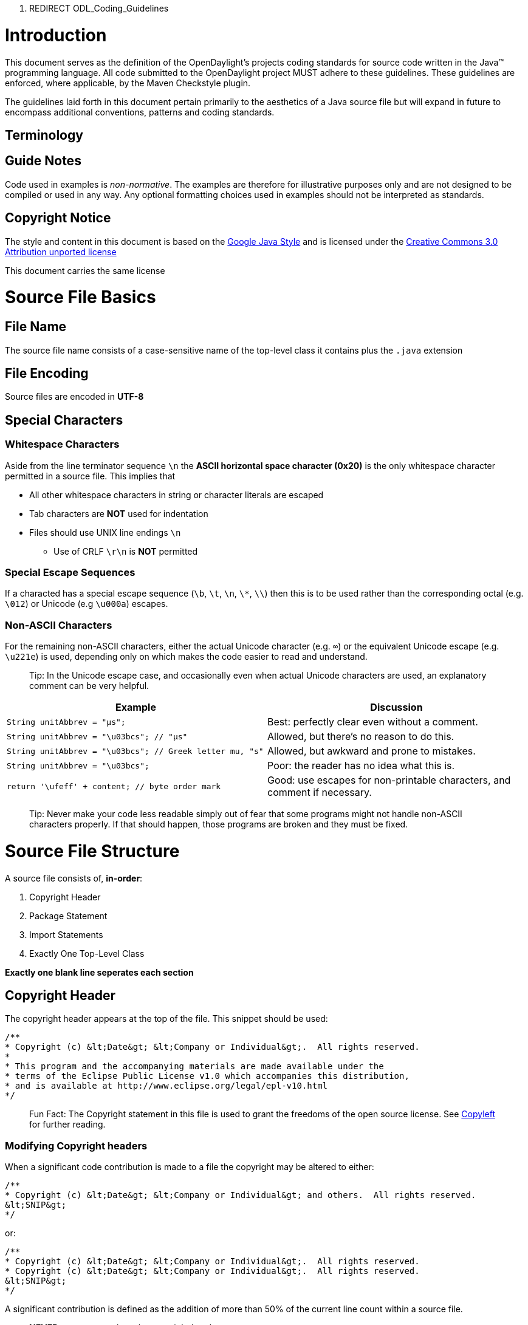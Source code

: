 1.  REDIRECT ODL_Coding_Guidelines

[[introduction]]
= Introduction

This document serves as the definition of the OpenDaylight's projects
coding standards for source code written in the Java™ programming
language. All code submitted to the OpenDaylight project MUST adhere to
these guidelines. These guidelines are enforced, where applicable, by
the Maven Checkstyle plugin.

The guidelines laid forth in this document pertain primarily to the
aesthetics of a Java source file but will expand in future to encompass
additional conventions, patterns and coding standards.

[[terminology]]
== Terminology

[[guide-notes]]
== Guide Notes

Code used in examples is _non-normative_. The examples are therefore for
illustrative purposes only and are not designed to be compiled or used
in any way. Any optional formatting choices used in examples should not
be interpreted as standards.

[[copyright-notice]]
== Copyright Notice

The style and content in this document is based on the
http://google-styleguide.googlecode.com/svn/trunk/javaguide.html[Google
Java Style] and is licensed under the
http://creativecommons.org/licenses/by/3.0/[Creative Commons 3.0
Attribution unported license]

This document carries the same license

[[source-file-basics]]
= Source File Basics

[[file-name]]
== File Name

The source file name consists of a case-sensitive name of the top-level
class it contains plus the `.java` extension

[[file-encoding]]
== File Encoding

Source files are encoded in *UTF-8*

[[special-characters]]
== Special Characters

[[whitespace-characters]]
=== Whitespace Characters

Aside from the line terminator sequence `\n` the *ASCII horizontal space
character (0x20)* is the only whitespace character permitted in a source
file. This implies that

* All other whitespace characters in string or character literals are
escaped
* Tab characters are **NOT** used for indentation
* Files should use UNIX line endings `\n`
** Use of CRLF `\r\n` is **NOT** permitted

[[special-escape-sequences]]
=== Special Escape Sequences

If a characted has a special escape sequence (`\b`, `\t`, `\n`, `\*`,
`\\`) then this is to be used rather than the corresponding octal (e.g.
`\012`) or Unicode (e.g `\u000a`) escapes.

[[non-ascii-characters]]
=== Non-ASCII Characters

For the remaining non-ASCII characters, either the actual Unicode
character (e.g. `∞`) or the equivalent Unicode escape (e.g. `\u221e`) is
used, depending only on which makes the code easier to read and
understand.

___________________________________________________________________________________________________________________________________________
Tip: In the Unicode escape case, and occasionally even when actual
Unicode characters are used, an explanatory comment can be very helpful.
___________________________________________________________________________________________________________________________________________

[cols=",",options="header",]
|=======================================================================
|Example |Discussion
|`String unitAbbrev = &quot;μs&quot;;` |Best: perfectly clear even
without a comment.

|`String unitAbbrev = &quot;\u03bcs&quot;;  // &quot;μs&quot;` |Allowed,
but there's no reason to do this.

|`String unitAbbrev = &quot;\u03bcs&quot;; // Greek letter mu, &quot;s&quot;`
|Allowed, but awkward and prone to mistakes.

|`String unitAbbrev = &quot;\u03bcs&quot;;` |Poor: the reader has no
idea what this is.

|`return '\ufeff' + content; // byte order mark` |Good: use escapes for
non-printable characters, and comment if necessary.
|=======================================================================

______________________________________________________________________________________________________________________________________________________________________________________________________
Tip: Never make your code less readable simply out of fear that some
programs might not handle non-ASCII characters properly. If that should
happen, those programs are broken and they must be fixed.
______________________________________________________________________________________________________________________________________________________________________________________________________

[[source-file-structure]]
= Source File Structure

A source file consists of, *in-order*:

1.  Copyright Header
2.  Package Statement
3.  Import Statements
4.  Exactly One Top-Level Class

*Exactly one blank line seperates each section*

[[copyright-header]]
== Copyright Header

The copyright header appears at the top of the file. This snippet should
be used:

---------------------------------------------------------------------------------
/**
* Copyright (c) &lt;Date&gt; &lt;Company or Individual&gt;.  All rights reserved.
*
* This program and the accompanying materials are made available under the
* terms of the Eclipse Public License v1.0 which accompanies this distribution,
* and is available at http://www.eclipse.org/legal/epl-v10.html
*/
---------------------------------------------------------------------------------

_________________________________________________________________________________________________________________________________________________________________________________
Fun Fact: The Copyright statement in this file is used to grant the
freedoms of the open source license. See
http://en.wikipedia.org/wiki/Copyleft[Copyleft] for further reading.
_________________________________________________________________________________________________________________________________________________________________________________

[[modifying-copyright-headers]]
=== Modifying Copyright headers

When a significant code contribution is made to a file the copyright may
be altered to either:

--------------------------------------------------------------------------------------------
/**
* Copyright (c) &lt;Date&gt; &lt;Company or Individual&gt; and others.  All rights reserved.
&lt;SNIP&gt;
*/
--------------------------------------------------------------------------------------------

or:

---------------------------------------------------------------------------------
/**
* Copyright (c) &lt;Date&gt; &lt;Company or Individual&gt;.  All rights reserved.
* Copyright (c) &lt;Date&gt; &lt;Company or Individual&gt;.  All rights reserved.
&lt;SNIP&gt;
*/
---------------------------------------------------------------------------------

A significant contribution is defined as the addition of more than 50%
of the current line count within a source file.

______________________________________________
*NEVER* remove or replace the copyright header
______________________________________________

[[package-statement]]
== Package statement

This identifies the package to which a class belongs. It is not line
wrapped and therefore is exempt from the column limit.

[[import-statements]]
== Import Statements

[[no-wildcard-imports]]
=== No Wildcard Imports

*Wildcard imports*, static or otherwise, are NOT used.

[[no-line-wrapping]]
=== No Line Wrapping

Import statements are never wrapped to the column limit

[[ordering-and-spacing]]
=== Ordering And Spacing

Imports are divided in to the following groups and seperated by exactly
one blank line.

1.  Static Imports
2.  `org.opendaylight` imports
3.  Third party imports, in ASCII sort order
* `com`, `junit`, `org`, `sun`
4.  `java` imports
5.  `javax` imports

Within a group there are no blank lines, and the imported names appear
in ASCII sort order. (Note: this is not the same as the import
statements being in ASCII sort order; the presence of semicolons warps
the result.)

[[class-declaration]]
== Class Declaration

[[exactly-one-top-level-class-declaration]]
=== Exactly One Top-Level Class Declaration

The amount of top-level class is one. Neither two, nor three, but _one_
is the number of top-level classes.

[[class-member-ordering]]
=== Class Member Ordering

There is no one right way to order members within a class, but please
try to do so logically. A good litmus test is to make sure you are able
to explain the ordering to a colleague who is working on the same class.
Having some order other than 'logical' is NOT permitted and no
'chronological' doesn't count even though it contains the word 'logical'

[[dont-split-overloads]]
==== Don't split overloads

When a class has multiple constructors or when multiple methods exists
with the same name then these should appear sequentially.

[[formatting]]
== Formatting

*Terminology Note:* block-like construct refers to the body of a class,
method or constructor. Note that, by Section 4.8.3.1 on array
initializers, any array initializer may optionally be treated as if it
were a block-like construct.

[[braces]]
=== Braces

Braces are used with `if`, `else`, `for`, `do` and `while` statements,
even when the body is empty or contains only a single statement.

[[non-empty-blocks-kr-style]]
=== Non-Empty Blocks: K&R Style

Braces follow the Kernighan and Ritchie style
(http://www.codinghorror.com/blog/2012/07/new-programming-jargon.html["Egyptian
brackets"]) for nonempty blocks and block-like constructs:

* No line break before the opening brace.
* Line break after the opening brace.
* Line break before the closing brace.
* Line break after the closing brace if that brace terminates a
statement or the body of a method, constructor or named class. For
example, there is no line break after the brace if it is followed by
`else` or a comma.

Example:

------------------------------------
return new MyClass() {
@Override public void method() {
    if (condition()) {
      try {
        something();
      } catch (ProblemException e) {
        recover();
      }
    }
  }
};
------------------------------------

[[empty-blocks-concise]]
=== Empty Blocks: Concise

An empty block or block-like construct may be closed immediately after
it is opened, with no characters or line break in between (`{}`), unless
it is part of a multi-block statement (one that directly contains
multiple blocks: `if/else-if/else` or `try/catch/finally`).

Example:

---------------------
  void doNothing() {}
---------------------

[[block-indentation-4-spaces]]
=== Block Indentation: 4+ Spaces

Each time a new block or block-like construct is opened, the indent
increases by four spaces. When the block ends, the indent returns to the
previous indent level. This applies to both code and comments within the
block

[[one-statement-per-line]]
=== One Statement Per Line

Each statement is followed by a line break

[[column-limit-120-characters]]
=== Column Limit: 120 Characters

Any line that exceeds the 120 Character limit must be wrapped with the
exception of:

* `package` and `import` statements

[[line-wrapping]]
=== Line Wrapping

*Terminology Note:* When code that might otherwise legally occupy a
single line is divided into multiple lines, typically to avoid
overflowing the column limit, this activity is called line-wrapping.

[[where-to-break]]
==== Where To Break

The prime directive of line-wrapping is: prefer to break at a higher
syntactic level. Also:

1.  When a line is broken at a non-assignment operator the break comes
before the symbol.
* This also applies to the following "operator-like" symbols: the dot
separator (`.`), the ampersand in type bounds
(`&lt;T extends Foo &amp; Bar&gt;`), and the pipe in catch blocks
(`catch (FooException | BarException e)`).
2.  When a line is broken at an assignment operator the break typically
comes after the symbol, but either way is acceptable.
* This also applies to the "assignment-operator-like" colon in an
enhanced `for` ("foreach") statement.
3.  A method or constructor name stays attached to the open parenthesis
(`(`) that follows it.
4.  A comma (`,`) stays attached to the token that precedes it.

[[indent-continuation-8-spaces]]
==== Indent Continuation: 8+ Spaces

When line-wrapping, each line after the first (each continuation line)
is indented at least +4 from the original line.

When there are multiple continuation lines, indentation may be varied
beyond +8 as desired. In general, two continuation lines use the same
indentation level if and only if they begin with syntactically parallel
elements.

[[whitespace]]
=== Whitespace

[[vertical-whitespace]]
==== Vertical Whitespace

A single blank line appears:

* Between consecutive members (or initializers) of a class: fields,
constructors, methods, nested classes, static initializers, instance
initializers.
** Exception: A blank line between two consecutive fields (having no
other code between them) is optional. Such blank lines are used as
needed to create logical groupings of fields.
* Within method bodies, as needed to create logical groupings of
statements.
* Optionally before the first member or after the last member of the
class (neither encouraged nor discouraged).
* As required by other sections of this document (such as Import
statements)

Multiple consecutive blank lines are permitted, but never required (or
encouraged).

[[horizontal-whitespace]]
==== Horizontal Whitespace

Beyond where required by the language or other style rules, and apart
from literals, comments and Javadoc, a single ASCII space also appears
in the following places only.

1.  Separating any reserved word, such as `if`, `for` or `catch`, from
an open parenthesis (`(`) that follows it on that line
2.  Separating any reserved word, such as `else` or `catch`, from a
closing curly brace (`}`) that precedes it on that line
3.  Before any open curly brace (`{`), with two exceptions:
* `@SomeAnnotation({a, b})` (no space is used)
* `String[][] x = {{"foo"}};` (no space is required between `{{`, by
item 8 below)
4.  On both sides of any binary or ternary operator. This also applies
to the following "operator-like" symbols:
* the ampersand in a conjunctive type bound:
`&lt;T extends Foo &amp; Bar&gt;`
* the pipe for a catch block that handles multiple exceptions:
`catch (FooException | BarException e)`
* the colon (`:`) in an enhanced `for` ("foreach") statement
5.  After `,:;` or the closing parenthesis (`)`) of a cast
6.  On both sides of the double slash (`//`) that begins an end-of-line
comment. Here, multiple spaces are allowed, but not required.
7.  Between the type and variable of a declaration:
`List&lt;String&gt; list`
8.  Optional just inside both braces of an array initializer
`new int[] {5, 6}` and `new int[] { 5, 6 }` are both valid

[[horizontal-alignment-never-required]]
==== Horizontal Alignment: Never Required

*Terminology Note:* Horizontal alignment is the practice of adding a
variable number of additional spaces in your code with the goal of
making certain tokens appear directly below certain other tokens on
previous lines.

This practice is permitted, but is never required. It is not even
required to maintain horizontal alignment in places where it was already
used.

Here is an example without alignment, then using alignment:

----------------------------------------------------
private int x; // this is fine
private Color color; // this too

private int   x;      // permitted, but future edits
private Color color;  // may leave it unaligned
----------------------------------------------------

_________________________________________________________________________________________________________________________________________________________________________________________________________________________________________________________________________________________________________________________________________________________________________________________________________________________________________________________________________________________________________________________________________________________________________________________________________
Tip: Alignment can aid readability, but it creates problems for future
maintenance. Consider a future change that needs to touch just one line.
This change may leave the formerly-pleasing formatting mangled, and that
is allowed. More often it prompts the coder (perhaps you) to adjust
whitespace on nearby lines as well, possibly triggering a cascading
series of reformattings. That one-line change now has a "blast radius."
This can at worst result in pointless busywork, but at best it still
corrupts version history information, slows down reviewers and
exacerbates merge conflicts.
_________________________________________________________________________________________________________________________________________________________________________________________________________________________________________________________________________________________________________________________________________________________________________________________________________________________________________________________________________________________________________________________________________________________________________________________________________

[[grouping-parentheses-recommended]]
=== Grouping Parentheses: Recommended

Optional grouping parentheses are omitted only when author and reviewer
agree that there is no reasonable chance the code will be misinterpreted
without them, nor would they have made the code easier to read. It is
not reasonable to assume that every reader has the entire Java operator
precedence table memorized.

[[specific-constructs]]
=== Specific Constructs

[[enum-classes]]
==== Enum Classes

After each comma that follows an enum constant, a line-break is
optional.

An enum class with no methods and no documentation on its constants may
optionally be formatted as if it were an array initializer.

-----------------------------------------------------
private enum Suit { CLUBS, HEARTS, SPADES, DIAMONDS }
-----------------------------------------------------

Since enum classes are classes, all other rules for formatting classes
apply.

[[variable-declarations]]
==== Variable Declarations

[[one-variable-per-declaration]]
===== One Variable Per Declaration

Every variable declaration (field or local) declares only one variable:
declarations such as `int a, b;` are not used.

[[declared-when-needed-initialized-as-soon-as-possible]]
===== Declared When Needed, Initialized As Soon As Possible

Local variables are not habitually declared at the start of their
containing block or block-like construct. Instead, local variables are
declared close to the point they are first used (within reason), to
minimize their scope. Local variable declarations typically have
initializers, or are initialized immediately after declaration.

[[arrays]]
==== Arrays

[[array-initializers-can-be-block-like]]
===== Array Initializers: Can Be "block-like"

Any array initializer may optionally be formatted as if it were a
"block-like construct." For example, the following are all valid (not an
exhaustive list):

--------------------------------------
new int[] {           new int[] {
  0, 1, 2, 3            0,
}                       1,
                        2,
new int[] {             3,
  0, 1,               }
  2, 3
}                     new int[]
                          {0, 1, 2, 3}
--------------------------------------

[[no-c-style-array-declarations]]
===== No C-style Array Declarations

The square brackets form a part of the type, not the variable:
`String[] args`, not `String args[]`.

[[switch-statements]]
==== Switch Statements

*Terminology Note:* Inside the braces of a switch block are one or more
statement groups. Each statement group consists of one or more switch
labels (either `case FOO:` or `default:`), followed by one or more
statements.

[[indentation]]
===== Indentation

As with any other block, the contents of a switch block are indented +2.

After a switch label, a newline appears, and the indentation level is
increased +2, exactly as if a block were being opened. The following
switch label returns to the previous indentation level, as if a block
had been closed.

[[fall-through-commented]]
===== Fall-Through: Commented

Within a switch block, each statement group either terminates abruptly
(with a `break`, `continue`, `return` or thrown exception), or is marked
with a comment to indicate that execution will or might continue into
the next statement group. Any comment that communicates the idea of
fall-through is sufficient (typically `// fall through`). This special
comment is not required in the last statement group of the switch block.
Example:

-----------------------------
switch (input) {
  case 1:
  case 2:
    prepareOneOrTwo();
    // fall through
  case 3:
    handleOneTwoOrThree();
    break;
  default:
    handleLargeNumber(input);
}
-----------------------------

[[the-default-case-is-present]]
===== The Default Case Is Present

Each switch statement includes a `default` statement group, even if it
contains no code.

[[annotations]]
==== Annotations

Annotations applying to a class, method or constructor appear
immediately after the documentation block, and each annotation is listed
on a line of its own (that is, one annotation per line). These line
breaks do not constitute line-wrapping, so the indentation level is not
increased. Example:

----------------------------------------
@Override
@Nullable
public String getNameIfPresent() { ... }
----------------------------------------

Exception: A single parameterless annotation may instead appear together
with the first line of the signature, for example:

---------------------------------------
@Override public int hashCode() { ... }
---------------------------------------

Annotations applying to a field also appear immediately after the
documentation block, but in this case, multiple annotations (possibly
parameterized) may be listed on the same line; for example:

---------------------------------
@Partial @Mock DataLoader loader;
---------------------------------

There are no specific rules for formatting parameter and local variable
annotations.

[[comments]]
==== Comments

[[block-comment-style]]
===== Block Comment Style

Block comments are indented at the same level as the surrounding code.
They may be in `/* ... */` style or `// ...` style. For multi-line
`/* ... */` comments, subsequent lines must start with `*` aligned with
the `*` on the previous line.

-----------------------------------------------------------
/*
 * This is          // And so           /* Or you can
 * okay.            // is this.          * even do this. */
 */
-----------------------------------------------------------

Comments are not enclosed in boxes drawn with asterisks or other
characters.

Tip: When writing multi-line comments, use the `/* ... */` style if you
want automatic code formatters to re-wrap the lines when necessary
(paragraph-style). Most formatters don't re-wrap lines in `// ...` style
comment blocks.

[[commenting-guidelines]]
===== Commenting Guidelines

Commenting source code is intended to enable future readers/editors for
the code to quickly understand and come up to speed on the logic in
order to facilitate a community where anyone can read and modify any
code. Comments in code are intended to help readers of the code to
quickly gain an understanding of the purpose of a file, class, method,
etc. There is no way to avoid having to read code, but with a few well
placed comments in classes you can quickly speed up developers
understanding of the code.

Ensure the following code is commented:

* Line level comments - any code which is complex or doing something out
of the ordinary.
* File level comments - any file which has multiple purposes, or whose
name doesn’t clearly state its sole purpose.

Examples:

This is a bad comment:

--------------------------
// foo is the sum of 1 + 1
int foo = 1 + 1;
--------------------------

This comment is uncessary as the purpose of the code is pretty
self-explanatory. Also this comment is far too specific. Should `foo` be
updated in a later commit we could end up with the following:

--------------------------
// foo is the sum of 1 + 1
int foo = 5;
--------------------------

This only aids in making the code more difficult to read.

This is a good comment:

[[modifiers]]
==== Modifiers

Class and member modifiers, when present, appear in the order
recommended by the Java Language Specification:

----------------------------------------------------------------------------------------------
public protected private abstract static final transient volatile synchronized native strictfp
----------------------------------------------------------------------------------------------

[[numeric-literals]]
==== Numeric Literals

`long`-valued integer literals use an uppercase `L` suffix, never
lowercase (to avoid confusion with the digit `1`). For example,
`3000000000L` rather than `3000000000l`.

[[naming]]
== Naming

[[rules-common-to-all-identifiers]]
=== Rules Common To All Identifiers

Identifiers use only ASCII letters and digits, and in two cases noted
below, underscores. Thus each valid identifier name is matched by the
regular expression `\w+` .

Special prefixes or suffixes, like those seen in the examples `name_`,
`mName`, `s_name` and `kName`, should not be used.

[[rules-by-identifier-type]]
=== Rules By Identifier Type

[[package-names]]
==== Package Names

Package names are all lowercase, with consecutive words simply
concatenated together (no underscores). For example,
`com.example.deepspace`, not `com.example.deepSpace` or
`com.example.deep_space`.

[[class-names]]
==== Class Names

Class names are written in UpperCamelCase

Class names are typically nouns or noun phrases. For example,
`Character` or `ImmutableList`. Interface names may also be nouns or
noun phrases (for example, `List`), but may sometimes be adjectives or
adjective phrases instead (for example, `Readable`).

There are no specific rules or even well-established conventions for
naming annotation types.

Test classes are named starting with the name of the class they are
testing, and ending with `Test`. For example, `HashTest` or
`HashIntegrationTest`. `IntegrationTest` may be shortened to `IT`.

[[method-names]]
==== Method Names

Method names are written in lowerCamelCase

Method names are typically verbs or verb phrases. For example,
`sendMessage` or `stop`.

Underscores may appear in JUnit test method names to separate logical
components of the name. One typical pattern is `test_`, for example
`testPop_emptyStack`. There is no One Correct Way to name test methods.

[[constant-names]]
==== Constant Names

Constant names use `CONSTANT_CASE`: all uppercase letters, with words
separated by underscores. But what is a constant, exactly?

Every constant is a static final field, but not all static final fields
are constants. Before choosing constant case, consider whether the field
really feels like a constant. For example, if any of that instance's
observable state can change, it is almost certainly not a constant.
Merely intending to never mutate the object is generally not enough.
Examples:

-----------------------------------------------------------------------------------------------
// Constants
static final int NUMBER = 5;
static final ImmutableList NAMES = ImmutableList.of(&quot;Ed&quot;, &quot;Ann&quot;);
static final Joiner COMMA_JOINER = Joiner.on(',');  // because Joiner is immutable
static final SomeMutableType[] EMPTY_ARRAY = {};
enum SomeEnum { ENUM_CONSTANT }

// Not constants
static String nonFinal = &quot;non-final&quot;;
final String nonStatic = &quot;non-static&quot;;
static final Set mutableCollection = new HashSet();
static final ImmutableSet mutableElements = ImmutableSet.of(mutable);
static final Logger logger = Logger.getLogger(MyClass.getName());
static final String[] nonEmptyArray = {&quot;these&quot;, &quot;can&quot;, &quot;change&quot;};
-----------------------------------------------------------------------------------------------

These names are typically nouns or noun phrases.

[[non-constant-field-names]]
==== Non-Constant Field Names

Non-constant field names (static or otherwise) are written in
lowerCamelCase

These names are typically nouns or noun phrases. For example,
`computedValues` or `index`.

[[parameter-names]]
==== Parameter Names

Parameter names are written in lowerCamelCase.

One-character parameter names should be avoided.

[[local-variable-names]]
==== Local Variable Names

Local variable names are written in lowerCamelCase. Local variable names
are more tolerant to abbreviations but not if it effects readability.

One-character names should be avoided, except for temporary and looping
variables.

Even when final and immutable, local variables are not considered to be
constants, and should not be styled as constants.

[[type-variable-names]]
==== Type Variable Names

Each type variable is named in one of two styles:

* A single capital letter, optionally followed by a single numeral (such
as `E`, `T`, `X`, `T2`)
* A name in the form used for classes (see Class names), followed by the
capital letter `T` (examples: `RequestT`, `FooBarT`).

[[camel-case-defined]]
=== Camel Case: Defined

Sometimes there is more than one reasonable way to convert an English
phrase into camel case, such as when acronyms or unusual constructs like
"IPv6" or "iOS" are present. To improve predictability, the OpenDaylight
Code Style specifies the following (nearly) deterministic scheme.

Beginning with the prose form of the name:

1.  Convert the phrase to plain ASCII and remove any apostrophes. For
example, "Müller's algorithm" might become "Muellers algorithm".
2.  Divide this result into words, splitting on spaces and any remaining
punctuation (typically hyphens).
* Recommended: if any word already has a conventional camel-case
appearance in common usage, split this into its constituent parts (e.g.,
"AdWords" becomes "ad words"). Note that a word such as "iOS" is not
really in camel case per se; it defies any convention, so this
recommendation does not apply.
3.  Now lowercase everything (including acronyms), then uppercase only
the first character of:
* ... each word, to yield upper camel case, or
* ... each word except the first, to yield lower camel case
4.  Finally, join all the words into a single identifier.

Note that the casing of the original words is almost entirely
disregarded. Examples:

[cols=",,",options="header",]
|=================================================================
|Prose |formCorrect |Incorrect
|"XML HTTP request" |`XmlHttpRequest` |`XMLHTTPRequest`
|"new customer ID" |`newCustomerId` |`newCustomerID`
|"inner stopwatch" |`innerStopwatch` |`innerStopWatch`
|"supports IPv6 on iOS?" |`supportsIpv6OnIos` |`supportsIPv6OnIOS`
|"YouTube importer" |`YouTubeImporter` |
|=================================================================

________________________________________________________________________________________________________________________________________________________________________________________________________________
Note: Some words are ambiguously hyphenated in the English language: for
example "nonempty" and "non-empty" are both correct, so the method names
`checkNonempty` and `checkNonEmpty` are likewise both correct.
________________________________________________________________________________________________________________________________________________________________________________________________________________

[[programming-practices]]
== Programming Practices

[[override-always-used]]
=== @Override: Always Used

A method is marked with the `@Override` annotation whenever it is legal.
This includes a class method overriding a superclass method, a class
method implementing an interface method, and an interface method
respecifying a superinterface method.

_____________________________________________________________________________
Exception:`@Override` may be omitted when the parent method is
`@Deprecated`.
_____________________________________________________________________________

[[caught-exceptions-not-ignored]]
=== Caught Exceptions: Not Ignored

Except as noted below, it is very rarely correct to do nothing in
response to a caught exception. (Typical responses are to log it, or if
it is considered "impossible", rethrow it as an `AssertionError`.)

When it truly is appropriate to take no action whatsoever in a catch
block, the reason this is justified is explained in a comment.

-------------------------------------------------
try {
  int i = Integer.parseInt(response);
  return handleNumericResponse(i);
} catch (NumberFormatException ok) {
  // it's not numeric; that's fine, just continue
}
return handleTextResponse(response);
-------------------------------------------------

Exception: In tests, a caught exception may be ignored without comment
if it is named `expected`. The following is a very common idiom for
ensuring that the method under test does throw an exception of the
expected type, so a comment is unnecessary here.

-------------------------------------------
try {
  emptyStack.pop();
  fail();
} catch (NoSuchElementException expected) {
}
-------------------------------------------

[[static-members-qualified-using-class]]
=== Static Members: Qualified Using Class

When a reference to a static class member must be qualified, it is
qualified with that class's name, not with a reference or expression of
that class's type.

------------------------------------------------------
Foo aFoo = ...;
Foo.aStaticMethod(); // good
aFoo.aStaticMethod(); // bad
somethingThatYieldsAFoo().aStaticMethod(); // very bad
------------------------------------------------------

[[finalizers]]
=== Finalizers

It is extremely rare to override `Object.finalize`.

___________________________________________________________________________________________________________________________________________________________________________________________________
Tip: Don't do it. If you absolutely must, first read and understand
http://books.google.com/books?isbn=8131726592[Effective Java] Item 7,
"Avoid Finalizers," very carefully, and then don't do it.
___________________________________________________________________________________________________________________________________________________________________________________________________

[[file-length]]
=== File Length

Files should be no longer than 2000 lines. If a source file becomes very
long it is hard to understand. Therefore long classes should usually be
refactored into several individual classes that focus on a specific
task.

[[padding-of-empty-for-initializers-and-iterators]]
=== Padding of empty `for` initializers and iterators

No space is required to pad an empty for intializer or iterator

Best:

`for (; i < j; i++, j--)` +
`for (int i = 0; i < j;)`

Acceptable:

`for (` +
`    ; i < j; i++, j--) `

`for (Iterator i = very.long.line.iterator();` +
`     foo.hasNext();` +
`    )`

No:

`for ( ; i < j; i++, j--)` +
`for (int i = 0; i < j; )`

[[modifier-ordering]]
=== Modifier Ordering

Modifiers should be ordered per the suggestions in the Sun Java Language
specification. The correct order is:

1.  public
2.  protected
3.  private
4.  abstract
5.  static
6.  final
7.  transient
8.  volatile
9.  synchronized
10. native
11. strictfp

[[redundant-modifiers]]
=== Redundant Modifiers

The Java Language Specification strongly discourages the usage of
"public" and "abstract" for method declarations in interface definitions
as a matter of style.

Variables in interfaces and annotations are automatically public, static
and final, so these modifiers are redundant as well.

As annotations are a form of interface, their fields are also
automatically public, static and final just as their annotation fields
are automatically public and abstract.

Final classes by definition can not be extended so the final modifier on
the method of a final class is redundant.

[[avoid-inline-conditionals]]
=== Avoid Inline Conditionals

Some developers find inline conditionals hard to read, so it's best
practice to avoid using them

[[covariant-equals]]
=== Covariant Equals

Mistakenly defining a covariant equals() method without overriding
method equals(java.lang.Object) can produce unexpected runtime
behaviour.

[[override-both-equals-and-hashcode]]
=== Override both equals() and hashCode()

The contract of equals() and hashCode() requires that equal objects have
the same hashCode. Hence, whenever you override equals() you must
override hashCode() to ensure that your class can be used in collections
that are hash based.

[[use-final]]
=== Use "final"

Local variables that never have their values changed should be declared
final.

[[avoid-shadowing-variables]]
=== Avoid "shadowing" variables

Local variables and parameters should not shadow fields that have been
defined in the same class. This makes code difficult to read.

[[avoid-inner-assignment]]
=== Avoid Inner Assignment

Good:

`Integer i = 2;` +
`String s = Integer.toString(i);`

Bad:

`String s = Integer.toString(i = 2);`

With the exception of for iterators, all assignments should occur in
their own toplevel statement to increase readability. With inner
assignments like the above it is difficult to see all places where a
variable is set.

[[avoid-magic-numbers]]
=== Avoid "Magic Numbers"

Magic numbers are numeric literals that are not defined but a constant.
-1, 0, 1, and 2 are not considered to be magic numbers

[[dont-modify-loop-control-variables-inside-a-block]]
=== Don't modify loop control variables inside a block

Bad:

`for (int i = 0; i < 1; i++) {` +
`    i++;` +
`}`

If the control variable is modified inside the loop body, the program
flow becomes more difficult to follow. An option is to replace the for
loop with a while loop.

[[use-simple-boolean-logic]]
=== Use simple boolean logic

Bad:

` if (b == true), b || true, !false, ...etc...`

Complex boolean logic makes code hard to understand and maintain.

Bad:

`if (valid())` +
`    return false;` +
`else` +
`    return true;`

This could be written as:

` return !valid();`

[[dont-compare-strings-with-or]]
=== Don't compare strings with `==` or `!=`

Strings should be compared using .equals().

Bad:

`if (x == "something")`

Good:

`if ("something".equals(x))`

[[no-more-than-3-nested-if-try-and-for-statements]]
=== No more than 3 nested If, Try and For Statements

Nested `for`, `if` and `try` statements make it difficult to determine
the conditions under which a given block of code should be executed.
It's therefore recommended not to nest more than 3 `for`, `if` or `try`
blocks.

[[never-throw-or-catch-a-java.lang-exception]]
=== Never throw or catch a java.lang Exception

Catching or throwing java.lang.Exception, java.lang.Error or
java.lang.RuntimeException is almost never acceptable. A more specific
exception should always be thrown/caught and preferably that Exception
should be package specific.

[[enforce-junit-method-naming]]
=== Enforce JUnit method naming

A method that runs before test execution should be called "setUp" and
should be either a public or protected method which returns void. A
method that runs before test execution should be called "tearDown" and
should be either a public or protected method which returns void.

[[avoid-more-than-3-return-statements-per-method]]
=== Avoid more than 3 "return" statements per method

Too many return points can be indication that code is attempting to do
too much or may be difficult to understand.

[[always-use-interface-types-where-possible]]
=== Always use Interface types where possible

In variable declarations, return values or parameters an Inteface type
should be used. This helps reduce coupling on concrete classes. In
addition abstract classes should be thought of a convenience base class
implementations of interfaces and as such are not types themselves.

The following are forbidden from being used by Checkstyle:

* java.util.GregorianCalendar
* java.util.Hashtable
* java.util.HashSet
* java.util.HashMap
* java.util.ArrayList
* java.util.LinkedList
* java.util.LinkedHashMap
* java.util.LinkedHashSet
* java.util.TreeSet
* java.util.TreeMap
* java.util.Vector

[[dont-use-duplicate-string-literals]]
=== Don't use duplicate string literals

Code duplication makes maintenance more difficult, so it can be better
to replace the multiple occurrences with a constant. When a string
occurs more than 2 times it should be replaced with a constant. Empty
strings are the only exception to this rule.

[[class-design]]
== Class Design

[[declaration-order]]
=== Declaration Order

`According to `http://java.sun.com/docs/codeconv/html/CodeConventions.doc2.html#1852[`Code`
`Conventions` `for` `the` `Java` `Programming`
`Language`]`, the parts of a class or interface declaration should appear in the following order:`

1.  Class (static) variables. First the public class variables, then the
protected, then package level (no access modifier), and then the
private.
2.  Instance variables. First the public class variables, then the
protected, then package level (no access modifier), and then the
private.
3.  Constructors
4.  Methods
5.  Inner Classes

[[method-length]]
=== Method Length

Methods should be no longer than 150 lines If a method becomes very long
it is hard to understand. Therefore long methods should usually be
refactored into several individual methods that focus on a specific
task.

[[anonymous-inner-class-length]]
=== Anonymous Inner Class Length

Anonymous Inner Classes should be no longer that 20 lines If an
anonymous inner class becomes very long it is hard to understand and to
see the flow of the method where the class is defined. Therefore long
anonymous inner classes should usually be refactored into a named inner
class. See also Bloch, Effective Java, p. 93.

[[parameter-number]]
=== Parameter Number

A class method or constructor should contain no more than 7 parameters

[[methods-per-class]]
=== Methods per Class

There should be no more than a total of 100 methods per class. Classes
with more than 100 methods should be refactored into smaller classes
that focus on individual tasks.

[[no-non-static-public-members]]
=== No non-static public members

Only static final members may be public. Other class members must be
private and accessed through public Getter/Setter methods

[[use-final-for-a-class-with-only-private-constructors]]
=== Use "final" for a class with only private constructors

A class with a priavte constructor should be declared final

`public final class Foo {` +
`    private Foo(){` +
`      // Create a foo` +
`    }` +
`} `

[[an-interface-is-a-type]]
=== An interface is a type

See Bloch, Effective Java, Item 17 - Use Interfaces only to define
types.

According to Bloch, an interface should describe a type. It is therefore
inappropriate to define an interface that does not contain any methods
but only constants. The Standard class javax.swing.SwingConstants is an
example of a class that would be flagged by this check.

[[hide-constructors-of-utility-classes]]
=== Hide constructors of utility classes

Make sure that utility classes (classes that contain only static methods
or fields in their API) do not have a public constructor.

Instantiating utility classes does not make sense. Hence the
constructors should either be private or (if you want to allow
subclassing) protected. A common mistake is forgetting to hide the
default constructor.

If you make the constructor protected you may want to consider the
following constructor implementation technique to disallow instantiating
subclasses:

public class StringUtils // not final to allow subclassing \{

`   protected StringUtils() {` +
`       // prevents calls from subclass` +
`       throw new UnsupportedOperationException();` +
`   }`

`   public static int count(char c, String s) {` +
`       // ...` +
`   }`

}

[[design-classes-for-extension]]
=== Design classes for extension

This enforces a programming style where superclasses provide empty
"hooks" that can be implemented by subclasses.

The exact rule is that nonprivate, nonstatic methods of classes that can
be subclassed must either be

* abstract or
* final or
* have an empty implementation

This API design style protects superclasses against being broken by
subclasses. The downside is that subclasses are limited in their
flexibility, in particular they cannot prevent execution of code in the
superclass, but that also means that subclasses cannot corrupt the state
of the superclass by forgetting to call the super method.

[[exceptions-should-be-immutable]]
=== Exceptions should be Immutable

Exception instances should represent an error condition. Having non
final fields not only allows the state to be modified by accident and
therefore mask the original condition but also allows developers to
accidentally forget to initialise state thereby leading to code catching
the exception to draw incorrect conclusions based on the state.

[[methods-should-throw-no-more-than-1-exception]]
=== Methods should throw no more than 1 exception

Exceptions form part of a methods interface. Declaring a method to throw
too many differently rooted exceptions makes exception handling onerous
and leads to poor programming practices such as catch (Exception). This
check forces developers to put exceptions into a hierarchy such that in
the simplest case, only one type of exception need be checked for by a
caller but allows any sub-classes to be caught specifically if
necessary.

[[javadoc]]
== Javadoc

[[formatting-1]]
=== Formatting

[[general-form]]
==== General Form

The basic formatting of Javadoc blocks is as seen in this example:

---------------------------------------------------
/**
 * Multiple lines of Javadoc text are written here,
 * wrapped normally...
 */
public int method(String p1) { ... }
---------------------------------------------------

... or in this single-line example:

------------------------------------------
/** An especially short bit of Javadoc. */
------------------------------------------

The basic form is always acceptable. The single-line form may be
substituted when there are no at-clauses present, and the entirety of
the Javadoc block (including comment markers) can fit on a single line.

[[paragraphs]]
==== Paragraphs

One blank line—that is, a line containing only the aligned leading
asterisk (`*`)—appears between paragraphs, and before the group of
"at-clauses" if present. Each paragraph but the first has <p>
immediately before the first word, with no space after.

[[at-clauses]]
==== At-clauses

Any of the standard "at-clauses" that are used appear in the order
`@param`, `@return`, `@throws`, `@deprecated`, and these four types
never appear with an empty description. When an at-clause doesn't fit on
a single line, continuation lines are indented four (or more) spaces
from the position of the `@`.

[[the-summary-fragment]]
=== The Summary Fragment

The Javadoc for each class and member begins with a brief summary
fragment. This fragment is very important: it is the only part of the
text that appears in certain contexts such as class and method indexes.

This is a fragment—a noun phrase or verb phrase, not a complete
sentence. It does not begin with `A {@code Foo} is a...`, or
`This method returns...`, nor does it form a complete imperative
sentence like `Save the record.`. However, the fragment is capitalized
and punctuated as if it were a complete sentence.

Tip: A common mistake is to write simple Javadoc in the form
`/** @return the customer ID */`. This is incorrect, and should be
changed to `/** Returns the customer ID. */`.

[[where-javadoc-is-used]]
=== Where Javadoc Is Used

At the minimum, Javadoc is present for every `public` class, and every
`public` or `protected` member of such a class, with a few exceptions
noted below.

Other classes and members still have Javadoc as needed. Whenever an
implementation comment would be used to define the overall purpose or
behavior of a class, method or field, that comment is written as Javadoc
instead. (It's more uniform, and more tool-friendly.)

[[exception-self-explanatory-methods]]
==== Exception: Self-Explanatory Methods

Javadoc is optional for "simple, obvious" methods like `getFoo`, in
cases where there really and truly is nothing else worthwhile to say but
"Returns the foo".

Important: it is not appropriate to cite this exception to justify
omitting relevant information that a typical reader might need to know.
For example, for a method named `getCanonicalName`, don't omit its
documentation (with the rationale that it would say only
`/** Returns the canonical name. */`) if a typical reader may have no
idea what the term "canonical name" means!

[[exception-overrides]]
==== Exception: Overrides

Javadoc is not always present on a method that overrides a supertype
method.
